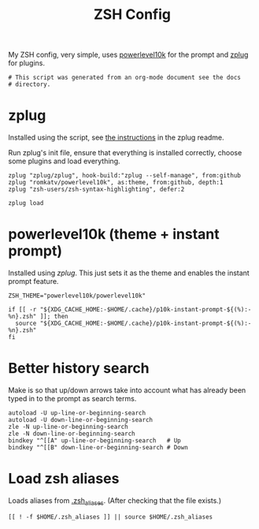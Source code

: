#+title: ZSH Config
#+PROPERTY: header-args:shell :shebang "#!/usr/zsh"
#+PROPERTY: header-args:shell+ :tangle "../.zshrc"
#+PROPERTY: header-args:shell+ :comments link

My ZSH config, very simple, uses [[https://github.com/romkatv/powerlevel10k][powerlevel10k]] for the prompt and
[[https://github.com/zplug/zplug][zplug]] for plugins.

#+begin_src shell
  # This script was generated from an org-mode document see the docs
  # directory.
#+end_src

* zplug

Installed using the script, see [[https://github.com/zplug/zplug#the-best-way][the instructions]] in the zplug readme.

Run zplug's init file, ensure that everything is installed correctly,
choose some plugins and load everything.

#+begin_src shell
  zplug "zplug/zplug", hook-build:"zplug --self-manage", from:github
  zplug "romkatv/powerlevel10k", as:theme, from:github, depth:1
  zplug "zsh-users/zsh-syntax-highlighting", defer:2

  zplug load
#+end_src

* powerlevel10k (theme + instant prompt)

Installed using [[zplug]]. This just sets it as the theme and enables the
instant prompt feature.

#+begin_src shell
ZSH_THEME="powerlevel10k/powerlevel10k"

if [[ -r "${XDG_CACHE_HOME:-$HOME/.cache}/p10k-instant-prompt-${(%):-%n}.zsh" ]]; then
  source "${XDG_CACHE_HOME:-$HOME/.cache}/p10k-instant-prompt-${(%):-%n}.zsh"
fi
#+end_src

* Better history search

Make is so that up/down arrows take into account what has already been
typed in to the prompt as search terms.

#+begin_src shell
autoload -U up-line-or-beginning-search
autoload -U down-line-or-beginning-search
zle -N up-line-or-beginning-search
zle -N down-line-or-beginning-search
bindkey "^[[A" up-line-or-beginning-search   # Up
bindkey "^[[B" down-line-or-beginning-search # Down
#+end_src

* Load zsh aliases

Loads aliases from [[file:./zsh_aliases.org][.zsh_aliases]]. (After checking that the file
exists.)

#+begin_src shell
  [[ ! -f $HOME/.zsh_aliases ]] || source $HOME/.zsh_aliases
#+end_src
